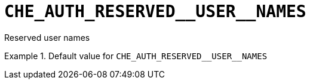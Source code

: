 [id="che_auth_reserved__user__names_{context}"]
= `+CHE_AUTH_RESERVED__USER__NAMES+`

Reserved user names


.Default value for `+CHE_AUTH_RESERVED__USER__NAMES+`
====
----

----
====

